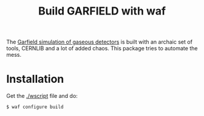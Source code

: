 #+TITLE: Build GARFIELD with waf

The [[http://garfield.web.cern.ch/garfield/][Garfield simulation of gaseous detectors]] is built with an archaic set of tools, CERNLIB and a lot of added chaos.  This package tries to automate the mess.

* Installation

Get the [[./wscript]] file and do:

#+BEGIN_EXAMPLE
$ waf configure build
#+END_EXAMPLE

